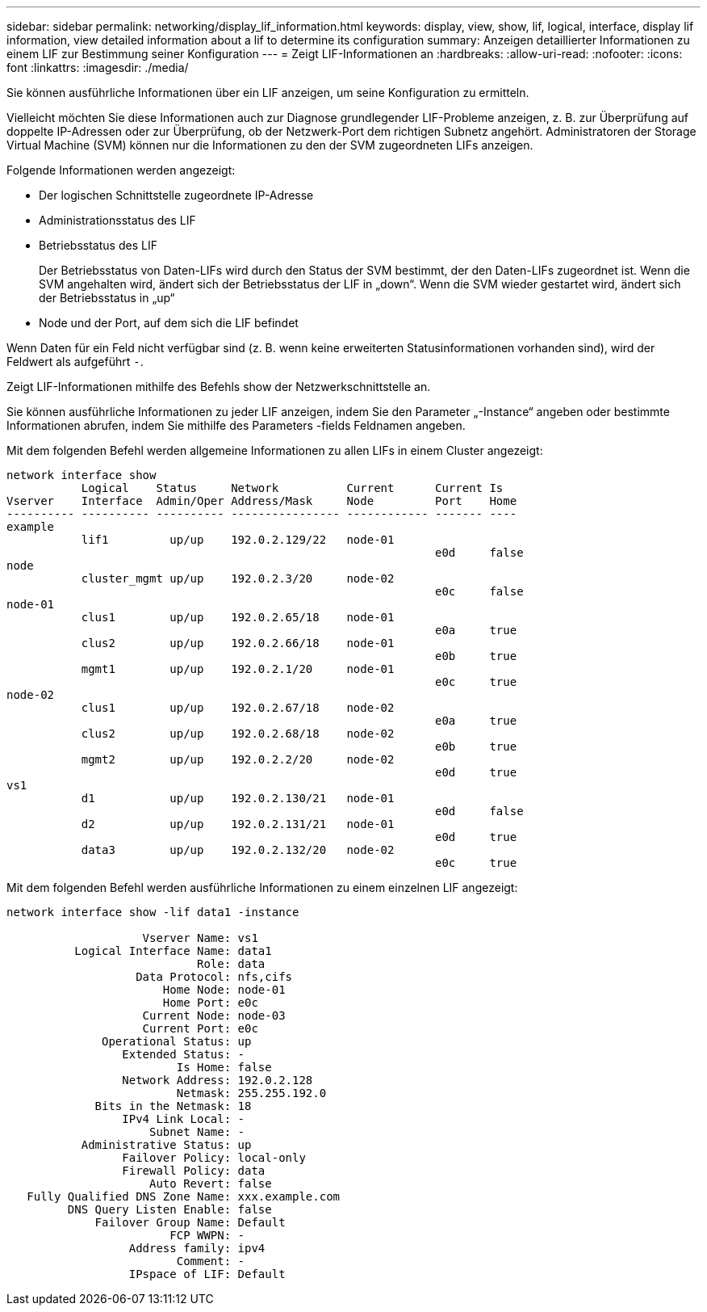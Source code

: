 ---
sidebar: sidebar 
permalink: networking/display_lif_information.html 
keywords: display, view, show, lif, logical, interface, display lif information, view detailed information about a lif to determine its configuration 
summary: Anzeigen detaillierter Informationen zu einem LIF zur Bestimmung seiner Konfiguration 
---
= Zeigt LIF-Informationen an
:hardbreaks:
:allow-uri-read: 
:nofooter: 
:icons: font
:linkattrs: 
:imagesdir: ./media/


[role="lead"]
Sie können ausführliche Informationen über ein LIF anzeigen, um seine Konfiguration zu ermitteln.

Vielleicht möchten Sie diese Informationen auch zur Diagnose grundlegender LIF-Probleme anzeigen, z. B. zur Überprüfung auf doppelte IP-Adressen oder zur Überprüfung, ob der Netzwerk-Port dem richtigen Subnetz angehört. Administratoren der Storage Virtual Machine (SVM) können nur die Informationen zu den der SVM zugeordneten LIFs anzeigen.

Folgende Informationen werden angezeigt:

* Der logischen Schnittstelle zugeordnete IP-Adresse
* Administrationsstatus des LIF
* Betriebsstatus des LIF
+
Der Betriebsstatus von Daten-LIFs wird durch den Status der SVM bestimmt, der den Daten-LIFs zugeordnet ist. Wenn die SVM angehalten wird, ändert sich der Betriebsstatus der LIF in „down“. Wenn die SVM wieder gestartet wird, ändert sich der Betriebsstatus in „up“

* Node und der Port, auf dem sich die LIF befindet


Wenn Daten für ein Feld nicht verfügbar sind (z. B. wenn keine erweiterten Statusinformationen vorhanden sind), wird der Feldwert als aufgeführt `-`.

Zeigt LIF-Informationen mithilfe des Befehls show der Netzwerkschnittstelle an.

Sie können ausführliche Informationen zu jeder LIF anzeigen, indem Sie den Parameter „-Instance“ angeben oder bestimmte Informationen abrufen, indem Sie mithilfe des Parameters -fields Feldnamen angeben.

Mit dem folgenden Befehl werden allgemeine Informationen zu allen LIFs in einem Cluster angezeigt:

....
network interface show
           Logical    Status     Network          Current      Current Is
Vserver    Interface  Admin/Oper Address/Mask     Node         Port    Home
---------- ---------- ---------- ---------------- ------------ ------- ----
example
           lif1         up/up    192.0.2.129/22   node-01
                                                               e0d     false
node
           cluster_mgmt up/up    192.0.2.3/20     node-02
                                                               e0c     false
node-01
           clus1        up/up    192.0.2.65/18    node-01
                                                               e0a     true
           clus2        up/up    192.0.2.66/18    node-01
                                                               e0b     true
           mgmt1        up/up    192.0.2.1/20     node-01
                                                               e0c     true
node-02
           clus1        up/up    192.0.2.67/18    node-02
                                                               e0a     true
           clus2        up/up    192.0.2.68/18    node-02
                                                               e0b     true
           mgmt2        up/up    192.0.2.2/20     node-02
                                                               e0d     true
vs1
           d1           up/up    192.0.2.130/21   node-01
                                                               e0d     false
           d2           up/up    192.0.2.131/21   node-01
                                                               e0d     true
           data3        up/up    192.0.2.132/20   node-02
                                                               e0c     true
....
Mit dem folgenden Befehl werden ausführliche Informationen zu einem einzelnen LIF angezeigt:

....
network interface show -lif data1 -instance

                    Vserver Name: vs1
          Logical Interface Name: data1
                            Role: data
                   Data Protocol: nfs,cifs
                       Home Node: node-01
                       Home Port: e0c
                    Current Node: node-03
                    Current Port: e0c
              Operational Status: up
                 Extended Status: -
                         Is Home: false
                 Network Address: 192.0.2.128
                         Netmask: 255.255.192.0
             Bits in the Netmask: 18
                 IPv4 Link Local: -
                     Subnet Name: -
           Administrative Status: up
                 Failover Policy: local-only
                 Firewall Policy: data
                     Auto Revert: false
   Fully Qualified DNS Zone Name: xxx.example.com
         DNS Query Listen Enable: false
             Failover Group Name: Default
                        FCP WWPN: -
                  Address family: ipv4
                         Comment: -
                  IPspace of LIF: Default
....